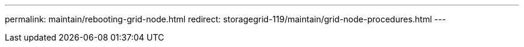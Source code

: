 ---
permalink: maintain/rebooting-grid-node.html
redirect: storagegrid-119/maintain/grid-node-procedures.html
---
